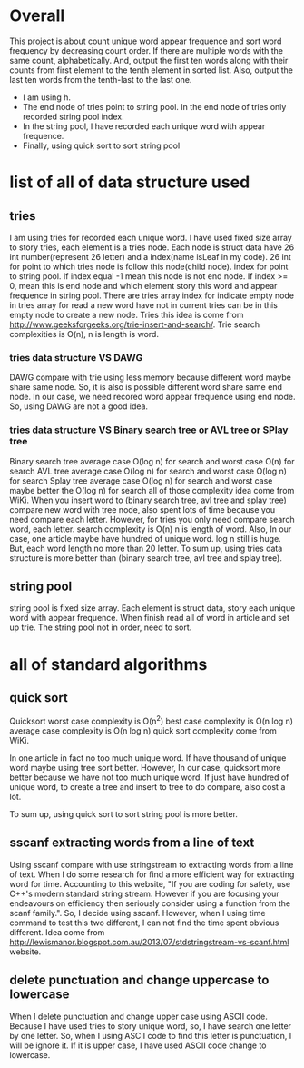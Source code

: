 * Overall
This project is about count unique word appear frequence and sort word frequency by decreasing count order. If there are multiple words with the same count, alphabetically. And, output the first ten words along with their counts from first element to the tenth element in sorted list. Also, output the last ten words from the tenth-last to the last one.
- I am using h.
- The end node of tries point to string pool. In the end node of tries only recorded string pool index.
- In the string pool, I have recorded each unique word with appear frequence.
- Finally, using quick sort to sort string pool

* list of all of data structure used
** tries
I am using tries for recorded each unique word. I have used fixed size array to story tries, each element is a tries node. Each node is struct data have 26 int number(represent 26 letter) and a index(name isLeaf in my code). 26 int for point to which tries node is follow this node(child node). index for point to string pool. If index equal -1 mean this node is not end node. If index >= 0, mean this is end node and which element story this word and appear frequence in string pool. There are tries array index for indicate empty node in tries array for read a new word have not in current tries can be in this empty node to create a new node.
Tries this idea is come from http://www.geeksforgeeks.org/trie-insert-and-search/.
Trie search complexities is O(n), n is length is word.


*** tries data structure VS DAWG
DAWG compare with trie using less memory because different word maybe share same node. So, it is also is possible different word share same end node. In our case, we need recored word appear frequence using end node. So, using DAWG are not a good idea.

*** tries data structure VS Binary search tree or AVL tree or SPlay tree
Binary search tree average case O(log n) for search and worst case O(n) for search
AVL tree average case O(log n) for search and worst case O(log n) for search
Splay tree average case O(log n) for search and worst case maybe better the O(log n) for search
all of those complexity idea come from WiKi.
When you insert word to (binary search tree, avl tree and splay tree) compare new word with tree node, also spent lots of time because you need compare each letter.
However, for tries you only need compare search word, each letter. search complexity is O(n) n is length of word. Also, In our case, one article maybe have hundred of unique word. log n still is huge. But, each word length no more than 20 letter.
To sum up, using tries data structure is more better than (binary search tree, avl tree and splay tree).


** string pool
string pool is fixed size array. Each element is struct data, story each unique word with appear frequence. When finish read all of word in article and set up trie. The string pool not in order, need to sort.
* all of standard algorithms
** quick sort
Quicksort worst case complexity is O(n^2)
best case complexity is O(n log n)
average case complexity is O(n log n)
quick sort complexity come from WiKi.

In one article in fact no too much unique word. If have thousand of unique word maybe using tree sort better. However, In our case, quicksort more better because we have not too much unique word. If just have hundred of unique word, to create a tree and insert to tree to do compare, also cost a lot.

To sum up, using quick sort to sort string pool is more better.
** sscanf extracting words from a line of text
Using sscanf compare with use stringstream to extracting words from a line of text.
When I do some research for find a more efficient way for extracting word for time. Accounting to this website, "If you are coding for safety, use C++'s modern standard string stream. However if you are focusing your endeavours on efficiency then seriously consider using a function from the scanf family.". So, I decide using sscanf. However, when I using time command to test this two different, I can not find the time spent obvious different.
Idea come from http://lewismanor.blogspot.com.au/2013/07/stdstringstream-vs-scanf.html website.
** delete punctuation and change uppercase to lowercase
When I delete punctuation and change upper case using ASCII code. Because I have used tries to story unique word, so, I have search one letter by one letter. So, when I using ASCII code to find this letter is punctuation, I will be ignore it. If it is upper case, I have used ASCII code change to lowercase.

